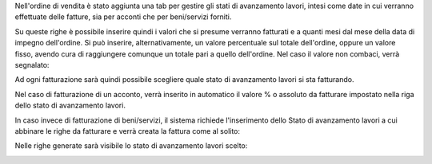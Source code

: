 Nell'ordine di vendita è stato aggiunta una tab per gestire gli stati di avanzamento lavori, intesi come date in cui verranno effettuate delle fatture, sia per acconti che per beni/servizi forniti.

.. image:: ../static/description/tab.png
    :alt: Righe di stato avanzamento lavori

Su queste righe è possibile inserire quindi i valori che si presume verranno fatturati e a quanti mesi dal mese della data di impegno dell'ordine.
Si può inserire, alternativamente, un valore percentuale sul totale dell'ordine, oppure un valore fisso, avendo cura di raggiungere comunque un totale pari a quello dell'ordine.
Nel caso il valore non combaci, verrà segnalato:

.. image:: ../static/description/differenza.png
    :alt: Differenza

Ad ogni fatturazione sarà quindi possibile scegliere quale stato di avanzamento lavori si sta fatturando.

Nel caso di fatturazione di un acconto, verrà inserito in automatico il valore % o assoluto da fatturare impostato nella riga dello stato di avanzamento lavori.

.. image:: ../static/description/acconto.png
    :alt: Acconto

In caso invece di fatturazione di beni/servizi, il sistema richiede l'inserimento dello Stato di avanzamento lavori a cui abbinare le righe da fatturare e verrà creata la fattura come al solito:

.. image:: ../static/description/creazione_fattura.png
    :alt: Creazione fattura

Nelle righe generate sarà visibile lo stato di avanzamento lavori scelto:

.. image:: ../static/description/riga_fattura.png
    :alt: Riga fattura

